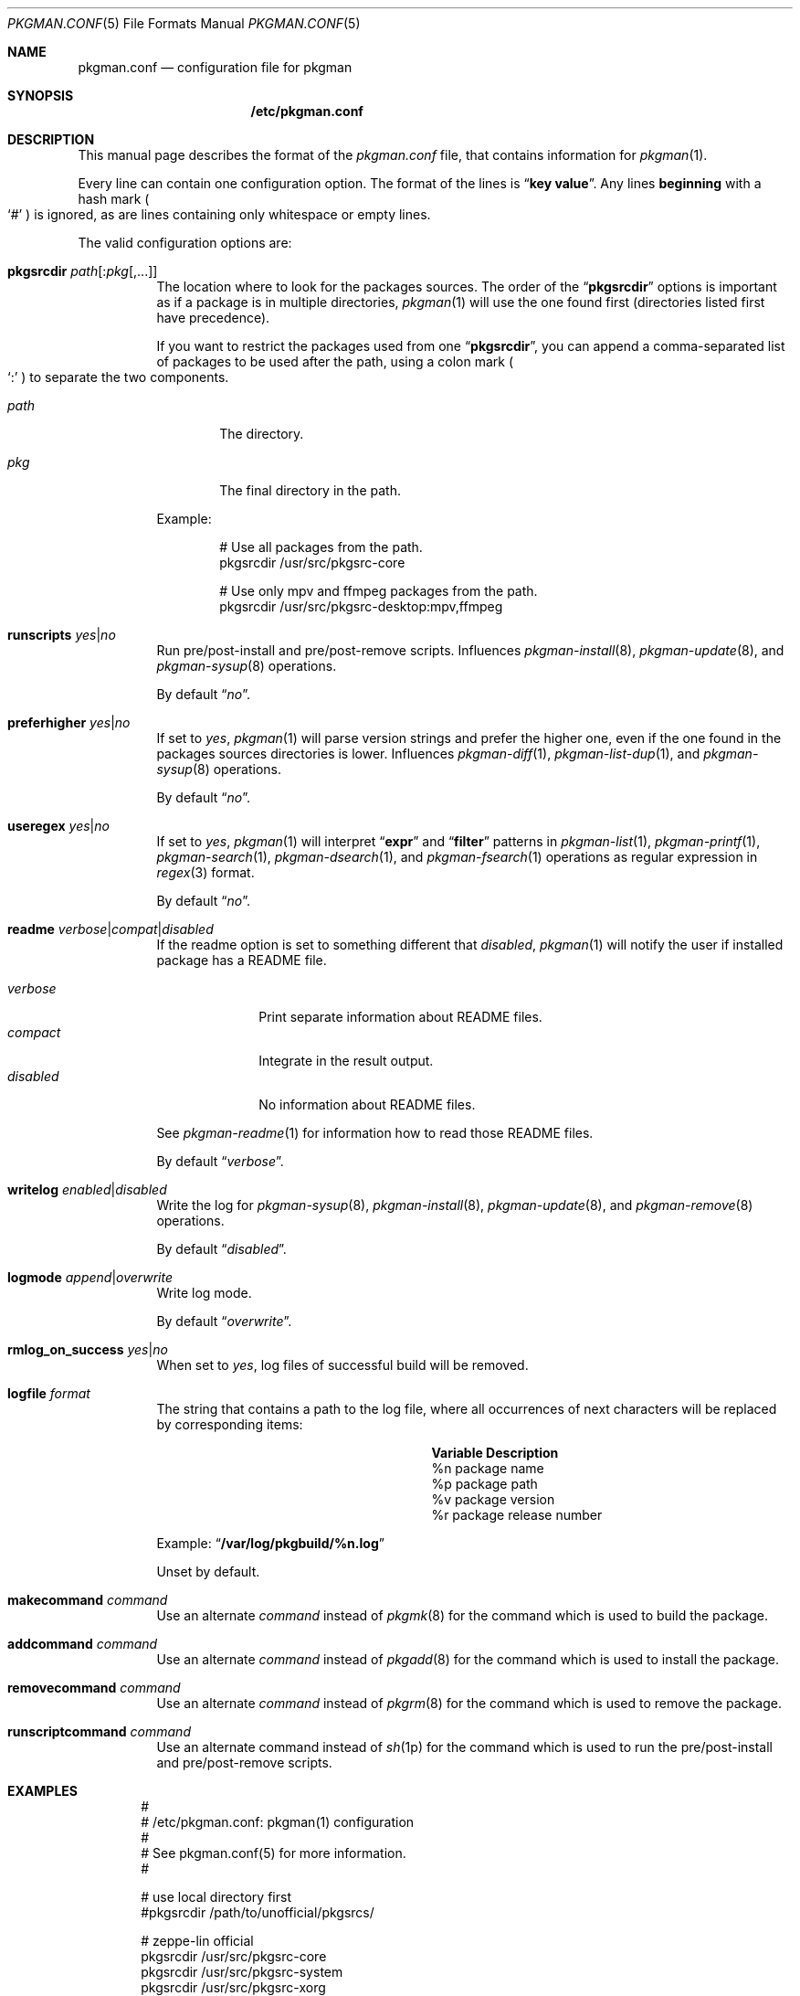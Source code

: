 .\" pkgman.conf(5) manual page
.\" See COPYING and COPYRIGHT files for corresponding information.
.Dd February 26, 2025
.Dt PKGMAN.CONF 5
.Os
.\" ==================================================================
.Sh NAME
.Nm pkgman.conf
.Nd configuration file for pkgman
.\" ==================================================================
.Sh SYNOPSIS
.Nm /etc/pkgman.conf
.\" ==================================================================
.Sh DESCRIPTION
This manual page describes the format of the
.Pa pkgman.conf
file, that contains information for
.Xr pkgman 1 .
.Pp
Every line can contain one configuration option.
The format of the lines is
.Dq Li key value .
Any lines
.Sy beginning
with a hash mark
.Po
.Ql \&#
.Pc
is ignored, as are lines containing only whitespace or empty lines.
.\" *** Options description: ***
.Pp
The valid configuration options are:
.Bl -tag -width Ds
.\" *** pkgsrcdir path[:pkg[,...]]
.It Sy pkgsrcdir Em path Ns Op : Ns Em pkg Ns Op ,...
The location where to look for the packages sources.
The order of the
.Dq Li pkgsrcdir
options is important as if a package is in multiple directories,
.Xr pkgman 1
will use the one found first
.Pq directories listed first have precedence .
.Pp
If you want to restrict the packages used from one
.Dq Li pkgsrcdir ,
you can append a comma-separated list of packages to be used after the
path, using a colon mark
.Po
.Ql \&:
.Pc
to separate the two components.
.Bl -tag -width XXXX
.It Em path
The directory.
.It Em pkg
The final directory in the path.
.El
.Pp
Example:
.Bd -literal -offset indent
# Use all packages from the path.
pkgsrcdir /usr/src/pkgsrc-core

# Use only mpv and ffmpeg packages from the path.
pkgsrcdir /usr/src/pkgsrc-desktop:mpv,ffmpeg
.Ed
.\" *** runscripts yes|no
.It Sy runscripts Em yes Ns | Ns Em no
Run pre/post-install and pre/post-remove scripts.
Influences
.Xr pkgman-install 8 ,
.Xr pkgman-update 8 ,
and
.Xr pkgman-sysup 8
operations.
.Pp
By default
.Dq Em no .
.\" *** preferhigher yes|no
.It Sy preferhigher Em yes Ns | Ns Em no
If set to
.Em yes ,
.Xr pkgman 1
will parse version strings and prefer the higher one, even if the one
found in the packages sources directories is lower.
Influences
.Xr pkgman-diff 1 ,
.Xr pkgman-list-dup 1 ,
and
.Xr pkgman-sysup 8
operations.
.Pp
By default
.Dq Em no .
.\" *** useregex yes|no
.It Sy useregex Em yes Ns | Ns Em no
If set to
.Em yes ,
.Xr pkgman 1
will interpret
.Dq Li expr
and
.Dq Li filter
patterns in
.Xr pkgman-list 1 ,
.Xr pkgman-printf 1 ,
.Xr pkgman-search 1 ,
.Xr pkgman-dsearch 1 ,
and
.Xr pkgman-fsearch 1
operations as regular expression in
.Xr regex 3
format.
.Pp
By default
.Dq Em no .
.\" *** readme verbose|compat|disabled
.It Sy readme Em verbose Ns | Ns Em compat Ns | Ns Em disabled
If the readme option is set to something different that
.Em disabled ,
.Xr pkgman 1
will notify the user if installed package has a README file.
.Pp
.Bl -tag -width "disabled" -compact
.It Em verbose
Print separate information about README files.
.It Em compact
Integrate in the result output.
.It Em disabled
No information about README files.
.El
.Pp
See
.Xr pkgman-readme 1
for information how to read those README files.
.Pp
By default
.Dq Em verbose .
.\" *** writelog enabled|disabled
.It Sy writelog Em enabled Ns | Ns Em disabled
Write the log for
.Xr pkgman-sysup 8 ,
.Xr pkgman-install 8 ,
.Xr pkgman-update 8 ,
and
.Xr pkgman-remove 8
operations.
.Pp
By default
.Dq Em disabled .
.\" *** logmode append|overwrite
.It Sy logmode Em append Ns | Ns Em overwrite
Write log mode.
.Pp
By default
.Dq Em overwrite .
.\" *** rmlog_on_success yes|no
.It Sy rmlog_on_success Em yes Ns | Ns Em no
When set to
.Em yes ,
log files of successful build will be removed.
.\" *** logfile format
.It Sy logfile Em format
The string that contains a path to the log file, where all occurrences
of next characters will be replaced by corresponding items:
.\" --- format ---
.Pp
.Bl -column Variable Description -compact
.It Sy Variable Ta Sy Description
.It \&%n Ta package name Ta
.It \&%p Ta package path Ta
.It \&%v Ta package version Ta
.It \&%r Ta package release number Ta
.El
.\" --- ----- ---
.Pp
Example:
.Dq Li /var/log/pkgbuild/%n.log
.Pp
Unset by default.
.\" *** makecommand command
.It Sy makecommand Em command
Use an alternate
.Em command
instead of
.Xr pkgmk 8
for the command which is used to build the package.
.\" *** addcommand command
.It Sy addcommand Em command
Use an alternate
.Em command
instead of
.Xr pkgadd 8
for the command which is used to install the package.
.\" *** removecommand command
.It Sy removecommand Em command
Use an alternate
.Em command
instead of
.Xr pkgrm 8
for the command which is used to remove the package.
.\" *** runscriptcommand command
.It Sy runscriptcommand Em command
Use an alternate command instead of
.Xr sh 1p
for the command which is used to run the pre/post-install and
pre/post-remove scripts.
.El
.\" ==================================================================
.Sh EXAMPLES
.Bd -literal -offset indent
#
# /etc/pkgman.conf: pkgman(1) configuration
#
# See pkgman.conf(5) for more information.
#

# use local directory first
#pkgsrcdir /path/to/unofficial/pkgsrcs/

# zeppe-lin official
pkgsrcdir /usr/src/pkgsrc-core
pkgsrcdir /usr/src/pkgsrc-system
pkgsrcdir /usr/src/pkgsrc-xorg
pkgsrcdir /usr/src/pkgsrc-desktop

# log options
writelog enabled
logmode overwrite
rmlog_on_success yes
logfile /var/log/pkgbuild/%n.log

# notify the user about README files
readme verbose

# do not prefer higher versions in sysup / diff
preferhigher no

# do not use regex search
useregex no

# run pre/post-install and pre/post-remove scripts
runscripts yes

# End of file.
.Ed
.\" ==================================================================
.Sh SEE ALSO
.Xr pkgman 1
.\" vim: cc=72 tw=70
.\" End of file.
